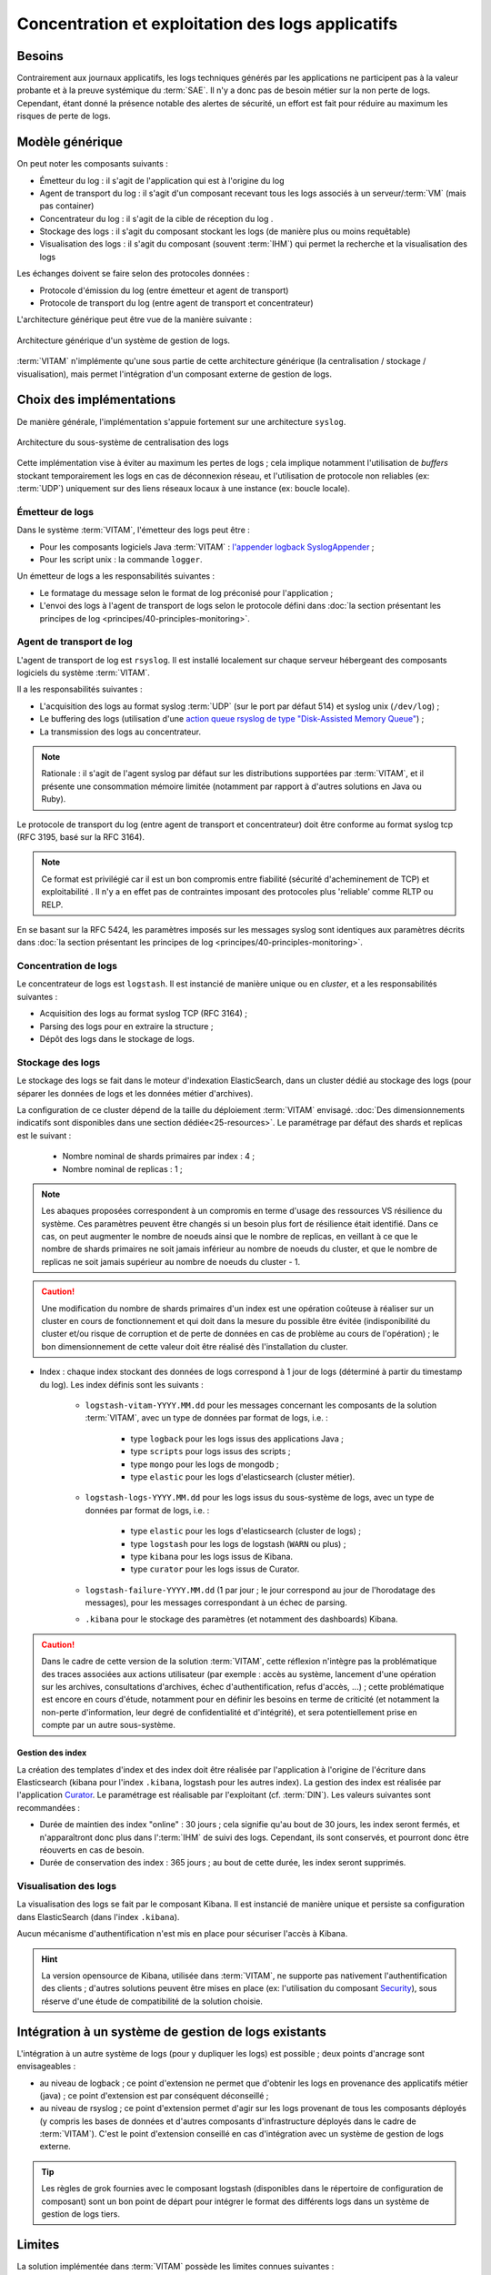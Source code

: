 Concentration et exploitation des logs applicatifs
##################################################


Besoins
=======

Contrairement aux journaux applicatifs, les logs techniques générés par les applications ne participent pas à la valeur probante et à la preuve systémique du :term:`SAE`. Il n'y a donc pas de besoin métier sur la non perte de logs. Cependant, étant donné la présence notable des alertes de sécurité, un effort est fait pour réduire au maximum les risques de perte de logs.


Modèle générique
================

On peut noter les composants suivants :

* Émetteur du log : il s'agit de l'application qui est à l'origine du log
* Agent de transport du log : il s'agit d'un composant recevant tous les logs associés à un serveur/:term:`VM` (mais pas container)
* Concentrateur du log : il s'agit de la cible de réception du log .
* Stockage des logs : il s'agit du composant stockant les logs (de manière plus ou moins requêtable)
* Visualisation des logs : il s'agit du composant (souvent :term:`IHM`) qui permet la recherche et la visualisation des logs

Les échanges doivent se faire selon des protocoles données :

* Protocole d'émission du log (entre émetteur et agent de transport)
* Protocole de transport du log (entre agent de transport et concentrateur)

L'architecture générique peut être vue de la manière suivante :

.. figure:: images/gestion_logs.png
    :align: center

    Architecture générique d'un système de gestion de logs.

:term:`VITAM` n'implémente qu'une sous partie de cette architecture générique (la centralisation / stockage / visualisation), mais permet l'intégration d'un composant externe de gestion de logs.


Choix des implémentations
=========================

De manière générale, l'implémentation s'appuie fortement sur une architecture ``syslog``.

.. figure:: images/technical-architecture-exploitation.*
    :align: center
    :height: 15 cm

    Architecture du sous-système de centralisation des logs

.. BRE Même image que dans la section précédente. KWA : Idéalement, oui, il faudrait une image réduite, ou masquant en transparence le reste

Cette implémentation vise à éviter au maximum les pertes de logs ; cela implique notamment l'utilisation de *buffers* stockant temporairement les logs en cas de déconnexion réseau, et l'utilisation de protocole non reliables (ex: :term:`UDP`) uniquement sur des liens réseaux locaux à une instance (ex: boucle locale).

Émetteur de logs
----------------

Dans le système :term:`VITAM`, l'émetteur des logs peut être :

* Pour les composants logiciels Java :term:`VITAM` : `l'appender logback SyslogAppender  <http://logback.qos.ch/manual/appenders.html#SyslogAppender>`_ ;
* Pour les script unix : la commande ``logger``.

Un émetteur de logs a les responsabilités suivantes :

* Le formatage du message selon le format de log préconisé pour l'application ;
* L'envoi des logs à l'agent de transport de logs selon le protocole défini dans :doc:`la section présentant les principes de log <principes/40-principles-monitoring>`.


Agent de transport de log
-------------------------

L'agent de transport de log est ``rsyslog``. Il est installé localement sur chaque serveur hébergeant des composants logiciels du système :term:`VITAM`.

Il a les responsabilités suivantes :

* L'acquisition des logs au format syslog :term:`UDP` (sur le port par défaut 514) et syslog unix (``/dev/log``) ;
* Le buffering des logs (utilisation d'une `action queue rsyslog de type "Disk-Assisted Memory Queue" <http://www.rsyslog.com/doc/v8-stable/concepts/queues.html>`_) ;
* La transmission des logs au concentrateur.

.. note:: Rationale : il s'agit de l'agent syslog par défaut sur les distributions supportées par :term:`VITAM`, et il présente une consommation mémoire limitée (notamment par rapport à d'autres solutions en Java ou Ruby).

Le protocole de transport du log (entre agent de transport et concentrateur) doit être conforme au format syslog tcp (RFC 3195, basé sur la RFC 3164).

.. note:: Ce format est privilégié car il est un bon compromis entre fiabilité (sécurité d'acheminement de TCP) et exploitabilité . Il n'y a en effet pas de contraintes imposant des protocoles plus 'reliable' comme RLTP ou RELP.

En se basant sur la RFC 5424, les paramètres imposés sur les messages syslog sont identiques aux paramètres décrits dans :doc:`la section présentant les principes de log <principes/40-principles-monitoring>`.


Concentration de logs
---------------------

Le concentrateur de logs est ``logstash``. Il est instancié de manière unique ou en *cluster*, et a les responsabilités suivantes :

* Acquisition des logs au format syslog TCP (RFC 3164) ;
* Parsing des logs pour en extraire la structure ;
* Dépôt des logs dans le stockage de logs.


Stockage des logs
-----------------

Le stockage des logs se fait dans le moteur d'indexation ElasticSearch, dans un cluster dédié au stockage des logs (pour séparer les données de logs et les données métier d'archives).

La configuration de ce cluster dépend de la taille du déploiement :term:`VITAM` envisagé. :doc:`Des dimensionnements indicatifs sont disponibles dans une section dédiée<25-resources>`. Le paramétrage par défaut des shards et replicas est le suivant :

  - Nombre nominal de shards primaires par index : 4 ;
  - Nombre nominal de replicas : 1 ;

.. note::
  Les abaques proposées correspondent à un compromis en terme d'usage des ressources VS résilience du système.
  Ces paramètres peuvent être changés si un besoin plus fort de résilience était identifié. Dans ce cas, on peut augmenter le nombre de noeuds ainsi que le nombre de replicas, en veillant à ce que le nombre de shards primaires ne soit jamais inférieur au nombre de noeuds du cluster, et que le nombre de replicas ne soit jamais supérieur au nombre de noeuds du cluster - 1.

.. caution:: Une modification du nombre de shards primaires d'un index est une opération coûteuse à réaliser sur un cluster en cours de fonctionnement et qui doit dans la mesure du possible être évitée (indisponibilité du cluster et/ou risque de corruption et de perte de données en cas de problème au cours de l'opération) ; le bon dimensionnement de cette valeur doit être réalisé dès l'installation du cluster.

* Index : chaque index stockant des données de logs correspond à 1 jour de logs (déterminé à partir du timestamp du log). Les index définis sont les suivants :

    - ``logstash-vitam-YYYY.MM.dd`` pour les messages concernant les composants de la solution :term:`VITAM`, avec un type de données par format de logs, i.e. :

        + type ``logback`` pour les logs issus des applications Java ;
        + type ``scripts`` pour logs issus des scripts ;
        + type ``mongo`` pour les logs de mongodb ;
        + type ``elastic`` pour les logs d'elasticsearch (cluster métier).

    - ``logstash-logs-YYYY.MM.dd`` pour les logs issus du sous-système de logs, avec un type de données par format de logs, i.e. :

        + type ``elastic`` pour les logs d'elasticsearch (cluster de logs) ;
        + type ``logstash`` pour les logs de logstash (``WARN`` ou plus) ;
        + type ``kibana`` pour les logs issus de Kibana.
        + type ``curator`` pour les logs issus de Curator.

    - ``logstash-failure-YYYY.MM.dd`` (1 par jour ; le jour correspond au jour de l'horodatage des messages), pour les messages correspondant à un échec de parsing.

    - ``.kibana`` pour le stockage des paramètres (et notamment des dashboards) Kibana.

.. caution:: Dans le cadre de cette version de la solution :term:`VITAM`, cette réflexion n'intègre pas la problématique des traces associées aux actions utilisateur (par exemple : accès au système, lancement d'une opération sur les archives, consultations d'archives, échec d'authentification, refus d'accès, ...) ; cette problématique est encore en cours d'étude, notamment pour en définir les besoins en terme de criticité (et notamment la non-perte d'information, leur degré de confidentialité et d'intégrité), et sera potentiellement prise en compte par un autre sous-système.


Gestion des index
+++++++++++++++++

La création des templates d'index et des index doit être réalisée par l'application à l'origine de l'écriture dans Elasticsearch (kibana pour l'index ``.kibana``, logstash pour les autres index). La gestion des index est réalisée par l'application `Curator <https://www.elastic.co/guide/en/elasticsearch/client/curator/4.0/index.html>`_. Le paramétrage est réalisable par l'exploitant (cf. :term:`DIN`). Les valeurs suivantes sont recommandées :

* Durée de maintien des index "online" : 30 jours ; cela signifie qu'au bout de 30 jours, les index seront fermés, et n'apparaîtront donc plus dans l':term:`IHM` de suivi des logs. Cependant, ils sont conservés, et pourront donc être réouverts en cas de besoin.
* Durée de conservation des index : 365 jours ; au bout de cette durée, les index seront supprimés.


Visualisation des logs
----------------------

La visualisation des logs se fait par le composant Kibana. Il est instancié de manière unique et persiste sa configuration dans ElasticSearch (dans l'index ``.kibana``).

Aucun mécanisme d'authentification n'est mis en place pour sécuriser l'accès à Kibana.

.. hint:: La version opensource de Kibana, utilisée dans :term:`VITAM`, ne supporte pas nativement l'authentification des clients ; d'autres solutions peuvent être mises en place (ex: l'utilisation du composant `Security <https://www.elastic.co/products/x-pack/security>`_), sous réserve d'une étude de compatibilité de la solution choisie.


Intégration à un système de gestion de logs existants
=====================================================

L'intégration à un autre système de logs (pour y dupliquer les logs) est possible ; deux points d'ancrage sont envisageables :

* au niveau de logback ; ce point d'extension ne permet que d'obtenir les logs en provenance des applicatifs métier (java) ; ce point d'extension est par conséquent déconseillé ;
* au niveau de rsyslog ; ce point d'extension permet d'agir sur les logs provenant de tous les composants déployés (y compris les bases de données et d'autres composants d'infrastructure déployés dans le cadre de :term:`VITAM`). C'est le point d'extension conseillé en cas d'intégration avec un système de gestion de logs externe.

.. tip:: Les règles de grok fournies avec le composant logstash (disponibles dans le répertoire de configuration de composant) sont un bon point de départ pour intégrer le format des différents logs dans un système de gestion de logs tiers.


Limites
=======

La solution implémentée dans :term:`VITAM` possède les limites connues suivantes :

* Cette solution réutilise les principes de centralisation de logs basés sur les systèmes syslog ; par conséquent, elle en hérite certaines de leurs limites, et notamment l'absence de sécurité dans les protocoles syslog (udp ou tcp) (absence d'authentification, de vérification d'intégrité ou de confidentialité des informations).
* Aucune brique d'alerting n'est intégrée dans cette version de la solution logicielle :term:`VITAM`.

.. tip:: Il est à noter que les logs ne sont pas complètement perdus en cas de perte du système de centralisation des logs ; en effet, ils sont dans tous les cas déposés dans des fichiers locaux aux noeuds.
